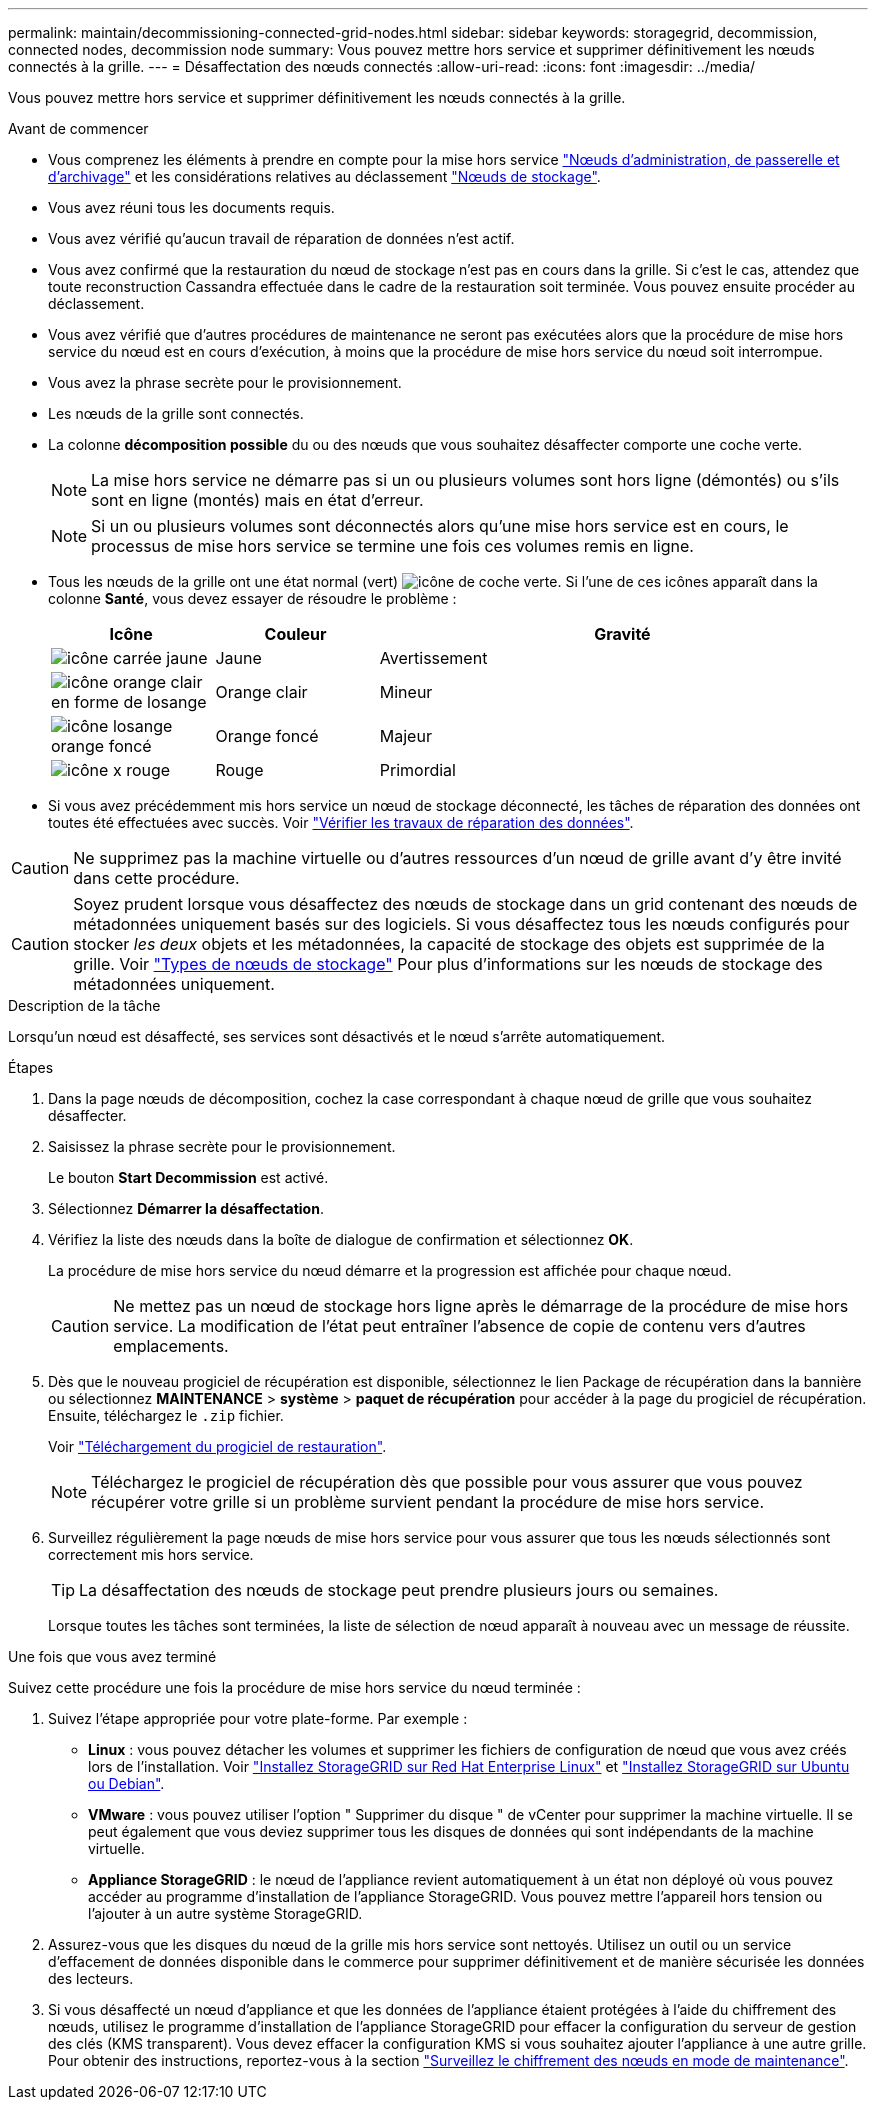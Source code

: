---
permalink: maintain/decommissioning-connected-grid-nodes.html 
sidebar: sidebar 
keywords: storagegrid, decommission, connected nodes, decommission node 
summary: Vous pouvez mettre hors service et supprimer définitivement les nœuds connectés à la grille. 
---
= Désaffectation des nœuds connectés
:allow-uri-read: 
:icons: font
:imagesdir: ../media/


[role="lead"]
Vous pouvez mettre hors service et supprimer définitivement les nœuds connectés à la grille.

.Avant de commencer
* Vous comprenez les éléments à prendre en compte pour la mise hors service link:considerations-for-decommissioning-admin-or-gateway-nodes.html["Nœuds d'administration, de passerelle et d'archivage"] et les considérations relatives au déclassement link:considerations-for-decommissioning-storage-nodes.html["Nœuds de stockage"].
* Vous avez réuni tous les documents requis.
* Vous avez vérifié qu'aucun travail de réparation de données n'est actif.
* Vous avez confirmé que la restauration du nœud de stockage n'est pas en cours dans la grille. Si c'est le cas, attendez que toute reconstruction Cassandra effectuée dans le cadre de la restauration soit terminée. Vous pouvez ensuite procéder au déclassement.
* Vous avez vérifié que d'autres procédures de maintenance ne seront pas exécutées alors que la procédure de mise hors service du nœud est en cours d'exécution, à moins que la procédure de mise hors service du nœud soit interrompue.
* Vous avez la phrase secrète pour le provisionnement.
* Les nœuds de la grille sont connectés.
* La colonne *décomposition possible* du ou des nœuds que vous souhaitez désaffecter comporte une coche verte.
+

NOTE: La mise hors service ne démarre pas si un ou plusieurs volumes sont hors ligne (démontés) ou s'ils sont en ligne (montés) mais en état d'erreur.

+

NOTE: Si un ou plusieurs volumes sont déconnectés alors qu'une mise hors service est en cours, le processus de mise hors service se termine une fois ces volumes remis en ligne.

* Tous les nœuds de la grille ont une état normal (vert) image:../media/icon_alert_green_checkmark.png["icône de coche verte"]. Si l'une de ces icônes apparaît dans la colonne *Santé*, vous devez essayer de résoudre le problème :
+
[cols="1a,1a,3a"]
|===
| Icône | Couleur | Gravité 


 a| 
image:../media/icon_alarm_yellow_notice.gif["icône carrée jaune"]
 a| 
Jaune
 a| 
Avertissement



 a| 
image:../media/icon_alert_yellow_minor.png["icône orange clair en forme de losange"]
 a| 
Orange clair
 a| 
Mineur



 a| 
image:../media/icon_alert_orange_major.png["icône losange orange foncé"]
 a| 
Orange foncé
 a| 
Majeur



 a| 
image:../media/icon_alert_red_critical.png["icône x rouge"]
 a| 
Rouge
 a| 
Primordial

|===
* Si vous avez précédemment mis hors service un nœud de stockage déconnecté, les tâches de réparation des données ont toutes été effectuées avec succès. Voir link:checking-data-repair-jobs.html["Vérifier les travaux de réparation des données"].



CAUTION: Ne supprimez pas la machine virtuelle ou d'autres ressources d'un nœud de grille avant d'y être invité dans cette procédure.


CAUTION: Soyez prudent lorsque vous désaffectez des nœuds de stockage dans un grid contenant des nœuds de métadonnées uniquement basés sur des logiciels. Si vous désaffectez tous les nœuds configurés pour stocker _les deux_ objets et les métadonnées, la capacité de stockage des objets est supprimée de la grille. Voir link:../primer/what-storage-node-is.html#types-of-storage-nodes["Types de nœuds de stockage"] Pour plus d'informations sur les nœuds de stockage des métadonnées uniquement.

.Description de la tâche
Lorsqu'un nœud est désaffecté, ses services sont désactivés et le nœud s'arrête automatiquement.

.Étapes
. Dans la page nœuds de décomposition, cochez la case correspondant à chaque nœud de grille que vous souhaitez désaffecter.
. Saisissez la phrase secrète pour le provisionnement.
+
Le bouton *Start Decommission* est activé.

. Sélectionnez *Démarrer la désaffectation*.
. Vérifiez la liste des nœuds dans la boîte de dialogue de confirmation et sélectionnez *OK*.
+
La procédure de mise hors service du nœud démarre et la progression est affichée pour chaque nœud.

+

CAUTION: Ne mettez pas un nœud de stockage hors ligne après le démarrage de la procédure de mise hors service. La modification de l'état peut entraîner l'absence de copie de contenu vers d'autres emplacements.

. Dès que le nouveau progiciel de récupération est disponible, sélectionnez le lien Package de récupération dans la bannière ou sélectionnez *MAINTENANCE* > *système* > *paquet de récupération* pour accéder à la page du progiciel de récupération. Ensuite, téléchargez le `.zip` fichier.
+
Voir link:downloading-recovery-package.html["Téléchargement du progiciel de restauration"].

+

NOTE: Téléchargez le progiciel de récupération dès que possible pour vous assurer que vous pouvez récupérer votre grille si un problème survient pendant la procédure de mise hors service.

. Surveillez régulièrement la page nœuds de mise hors service pour vous assurer que tous les nœuds sélectionnés sont correctement mis hors service.
+

TIP: La désaffectation des nœuds de stockage peut prendre plusieurs jours ou semaines.

+
Lorsque toutes les tâches sont terminées, la liste de sélection de nœud apparaît à nouveau avec un message de réussite.



.Une fois que vous avez terminé
Suivez cette procédure une fois la procédure de mise hors service du nœud terminée :

. Suivez l'étape appropriée pour votre plate-forme. Par exemple :
+
** *Linux* : vous pouvez détacher les volumes et supprimer les fichiers de configuration de nœud que vous avez créés lors de l'installation. Voir
link:../rhel/index.html["Installez StorageGRID sur Red Hat Enterprise Linux"] et
link:../ubuntu/index.html["Installez StorageGRID sur Ubuntu ou Debian"].
** *VMware* : vous pouvez utiliser l'option " Supprimer du disque " de vCenter pour supprimer la machine virtuelle. Il se peut également que vous deviez supprimer tous les disques de données qui sont indépendants de la machine virtuelle.
** *Appliance StorageGRID* : le nœud de l'appliance revient automatiquement à un état non déployé où vous pouvez accéder au programme d'installation de l'appliance StorageGRID. Vous pouvez mettre l'appareil hors tension ou l'ajouter à un autre système StorageGRID.


. Assurez-vous que les disques du nœud de la grille mis hors service sont nettoyés. Utilisez un outil ou un service d'effacement de données disponible dans le commerce pour supprimer définitivement et de manière sécurisée les données des lecteurs.
. Si vous désaffecté un nœud d'appliance et que les données de l'appliance étaient protégées à l'aide du chiffrement des nœuds, utilisez le programme d'installation de l'appliance StorageGRID pour effacer la configuration du serveur de gestion des clés (KMS transparent). Vous devez effacer la configuration KMS si vous souhaitez ajouter l'appliance à une autre grille. Pour obtenir des instructions, reportez-vous à la section https://docs.netapp.com/us-en/storagegrid-appliances/commonhardware/monitoring-node-encryption-in-maintenance-mode.html["Surveillez le chiffrement des nœuds en mode de maintenance"^].

